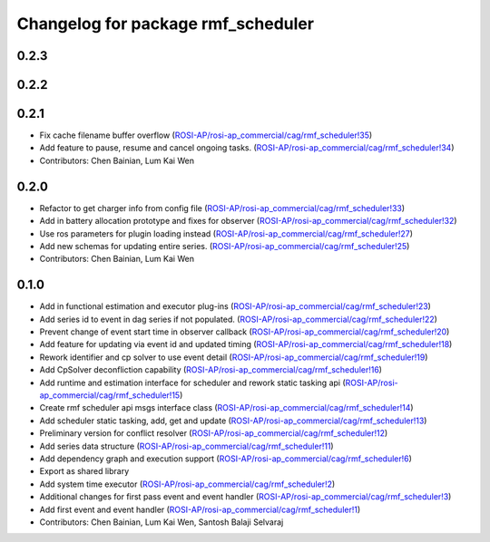 ^^^^^^^^^^^^^^^^^^^^^^^^^^^^^^^^^^^
Changelog for package rmf_scheduler
^^^^^^^^^^^^^^^^^^^^^^^^^^^^^^^^^^^

0.2.3
-----

0.2.2
-----

0.2.1
-----
* Fix cache filename buffer overflow (`ROSI-AP/rosi-ap_commercial/cag/rmf_scheduler!35 <https://gitlab.com/ROSI-AP/rosi-ap_commercial/cag/rmf_scheduler/-/merge_requests/35>`_)
* Add feature to pause, resume and cancel ongoing tasks. (`ROSI-AP/rosi-ap_commercial/cag/rmf_scheduler!34 <https://gitlab.com/ROSI-AP/rosi-ap_commercial/cag/rmf_scheduler/-/merge_requests/34>`_)
* Contributors: Chen Bainian, Lum Kai Wen

0.2.0
-----
* Refactor to get charger info from config file (`ROSI-AP/rosi-ap_commercial/cag/rmf_scheduler!33 <https://gitlab.com/ROSI-AP/rosi-ap_commercial/cag/rmf_scheduler/-/merge_requests/33>`_)
* Add in battery allocation prototype and fixes for observer (`ROSI-AP/rosi-ap_commercial/cag/rmf_scheduler!32 <https://gitlab.com/ROSI-AP/rosi-ap_commercial/cag/rmf_scheduler/-/merge_requests/32>`_)
* Use ros parameters for plugin loading instead (`ROSI-AP/rosi-ap_commercial/cag/rmf_scheduler!27 <https://gitlab.com/ROSI-AP/rosi-ap_commercial/cag/rmf_scheduler/-/merge_requests/27>`_)
* Add new schemas for updating entire series. (`ROSI-AP/rosi-ap_commercial/cag/rmf_scheduler!25 <https://gitlab.com/ROSI-AP/rosi-ap_commercial/cag/rmf_scheduler/-/merge_requests/25>`_)
* Contributors: Chen Bainian, Lum Kai Wen

0.1.0
-----
* Add in functional estimation and executor plug-ins (`ROSI-AP/rosi-ap_commercial/cag/rmf_scheduler!23 <https://gitlab.com/ROSI-AP/rosi-ap_commercial/cag/rmf_scheduler/-/merge_requests/23>`_)
* Add series id to event in dag series if not populated. (`ROSI-AP/rosi-ap_commercial/cag/rmf_scheduler!22 <https://gitlab.com/ROSI-AP/rosi-ap_commercial/cag/rmf_scheduler/-/merge_requests/22>`_)
* Prevent change of event start time in observer callback (`ROSI-AP/rosi-ap_commercial/cag/rmf_scheduler!20 <https://gitlab.com/ROSI-AP/rosi-ap_commercial/cag/rmf_scheduler/-/merge_requests/20>`_)
* Add feature for updating via event id and updated timing (`ROSI-AP/rosi-ap_commercial/cag/rmf_scheduler!18 <https://gitlab.com/ROSI-AP/rosi-ap_commercial/cag/rmf_scheduler/-/merge_requests/18>`_)
* Rework identifier and cp solver to use event detail (`ROSI-AP/rosi-ap_commercial/cag/rmf_scheduler!19 <https://gitlab.com/ROSI-AP/rosi-ap_commercial/cag/rmf_scheduler/-/merge_requests/19>`_)
* Add CpSolver deconfliction capability (`ROSI-AP/rosi-ap_commercial/cag/rmf_scheduler!16 <https://gitlab.com/ROSI-AP/rosi-ap_commercial/cag/rmf_scheduler/-/merge_requests/16>`_)
* Add runtime and estimation interface for scheduler and rework static tasking api (`ROSI-AP/rosi-ap_commercial/cag/rmf_scheduler!15 <https://gitlab.com/ROSI-AP/rosi-ap_commercial/cag/rmf_scheduler/-/merge_requests/15>`_)
* Create rmf scheduler api msgs interface class (`ROSI-AP/rosi-ap_commercial/cag/rmf_scheduler!14 <https://gitlab.com/ROSI-AP/rosi-ap_commercial/cag/rmf_scheduler/-/merge_requests/14>`_)
* Add scheduler static tasking, add, get and update (`ROSI-AP/rosi-ap_commercial/cag/rmf_scheduler!13 <https://gitlab.com/ROSI-AP/rosi-ap_commercial/cag/rmf_scheduler/-/merge_requests/13>`_)
*  Preliminary version for conflict resolver (`ROSI-AP/rosi-ap_commercial/cag/rmf_scheduler!12 <https://gitlab.com/ROSI-AP/rosi-ap_commercial/cag/rmf_scheduler/-/merge_requests/12>`_)
* Add series data structure (`ROSI-AP/rosi-ap_commercial/cag/rmf_scheduler!11 <https://gitlab.com/ROSI-AP/rosi-ap_commercial/cag/rmf_scheduler/-/merge_requests/11>`_)
* Add dependency graph and execution support (`ROSI-AP/rosi-ap_commercial/cag/rmf_scheduler!6 <https://gitlab.com/ROSI-AP/rosi-ap_commercial/cag/rmf_scheduler/-/merge_requests/6>`_)
* Export as shared library
* Add system time executor (`ROSI-AP/rosi-ap_commercial/cag/rmf_scheduler!2 <https://gitlab.com/ROSI-AP/rosi-ap_commercial/cag/rmf_scheduler/-/merge_requests/2>`_)
* Additional changes for first pass event and event handler (`ROSI-AP/rosi-ap_commercial/cag/rmf_scheduler!3 <https://gitlab.com/ROSI-AP/rosi-ap_commercial/cag/rmf_scheduler/-/merge_requests/3>`_)
* Add first event and event handler (`ROSI-AP/rosi-ap_commercial/cag/rmf_scheduler!1 <https://gitlab.com/ROSI-AP/rosi-ap_commercial/cag/rmf_scheduler/-/merge_requests/1>`_)
* Contributors: Chen Bainian, Lum Kai Wen, Santosh Balaji Selvaraj
